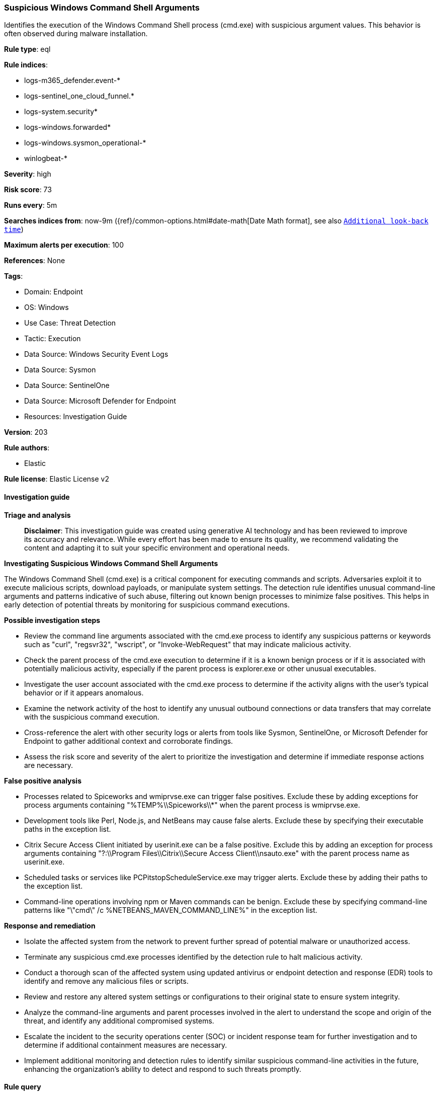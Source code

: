 [[prebuilt-rule-8-15-18-suspicious-windows-command-shell-arguments]]
=== Suspicious Windows Command Shell Arguments

Identifies the execution of the Windows Command Shell process (cmd.exe) with suspicious argument values. This behavior is often observed during malware installation.

*Rule type*: eql

*Rule indices*: 

* logs-m365_defender.event-*
* logs-sentinel_one_cloud_funnel.*
* logs-system.security*
* logs-windows.forwarded*
* logs-windows.sysmon_operational-*
* winlogbeat-*

*Severity*: high

*Risk score*: 73

*Runs every*: 5m

*Searches indices from*: now-9m ({ref}/common-options.html#date-math[Date Math format], see also <<rule-schedule, `Additional look-back time`>>)

*Maximum alerts per execution*: 100

*References*: None

*Tags*: 

* Domain: Endpoint
* OS: Windows
* Use Case: Threat Detection
* Tactic: Execution
* Data Source: Windows Security Event Logs
* Data Source: Sysmon
* Data Source: SentinelOne
* Data Source: Microsoft Defender for Endpoint
* Resources: Investigation Guide

*Version*: 203

*Rule authors*: 

* Elastic

*Rule license*: Elastic License v2


==== Investigation guide



*Triage and analysis*


> **Disclaimer**:
> This investigation guide was created using generative AI technology and has been reviewed to improve its accuracy and relevance. While every effort has been made to ensure its quality, we recommend validating the content and adapting it to suit your specific environment and operational needs.


*Investigating Suspicious Windows Command Shell Arguments*


The Windows Command Shell (cmd.exe) is a critical component for executing commands and scripts. Adversaries exploit it to execute malicious scripts, download payloads, or manipulate system settings. The detection rule identifies unusual command-line arguments and patterns indicative of such abuse, filtering out known benign processes to minimize false positives. This helps in early detection of potential threats by monitoring for suspicious command executions.


*Possible investigation steps*


- Review the command line arguments associated with the cmd.exe process to identify any suspicious patterns or keywords such as "curl", "regsvr32", "wscript", or "Invoke-WebRequest" that may indicate malicious activity.
- Check the parent process of the cmd.exe execution to determine if it is a known benign process or if it is associated with potentially malicious activity, especially if the parent process is explorer.exe or other unusual executables.
- Investigate the user account associated with the cmd.exe process to determine if the activity aligns with the user's typical behavior or if it appears anomalous.
- Examine the network activity of the host to identify any unusual outbound connections or data transfers that may correlate with the suspicious command execution.
- Cross-reference the alert with other security logs or alerts from tools like Sysmon, SentinelOne, or Microsoft Defender for Endpoint to gather additional context and corroborate findings.
- Assess the risk score and severity of the alert to prioritize the investigation and determine if immediate response actions are necessary.


*False positive analysis*


- Processes related to Spiceworks and wmiprvse.exe can trigger false positives. Exclude these by adding exceptions for process arguments containing "%TEMP%\\Spiceworks\\*" when the parent process is wmiprvse.exe.
- Development tools like Perl, Node.js, and NetBeans may cause false alerts. Exclude these by specifying their executable paths in the exception list.
- Citrix Secure Access Client initiated by userinit.exe can be a false positive. Exclude this by adding an exception for process arguments containing "?:\\Program Files\\Citrix\\Secure Access Client\\nsauto.exe" with the parent process name as userinit.exe.
- Scheduled tasks or services like PCPitstopScheduleService.exe may trigger alerts. Exclude these by adding their paths to the exception list.
- Command-line operations involving npm or Maven commands can be benign. Exclude these by specifying command-line patterns like "\"cmd\" /c %NETBEANS_MAVEN_COMMAND_LINE%" in the exception list.


*Response and remediation*


- Isolate the affected system from the network to prevent further spread of potential malware or unauthorized access.
- Terminate any suspicious cmd.exe processes identified by the detection rule to halt malicious activity.
- Conduct a thorough scan of the affected system using updated antivirus or endpoint detection and response (EDR) tools to identify and remove any malicious files or scripts.
- Review and restore any altered system settings or configurations to their original state to ensure system integrity.
- Analyze the command-line arguments and parent processes involved in the alert to understand the scope and origin of the threat, and identify any additional compromised systems.
- Escalate the incident to the security operations center (SOC) or incident response team for further investigation and to determine if additional containment measures are necessary.
- Implement additional monitoring and detection rules to identify similar suspicious command-line activities in the future, enhancing the organization's ability to detect and respond to such threats promptly.

==== Rule query


[source, js]
----------------------------------
process where host.os.type == "windows" and event.type == "start" and
 process.name : "cmd.exe" and
 (

  process.command_line : ("*).Run(*", "*GetObject*", "* curl*regsvr32*", "*echo*wscript*", "*echo*ZONE.identifier*",
  "*ActiveXObject*", "*dir /s /b *echo*", "*unescape(*",  "*findstr*TVNDRgAAAA*", "*findstr*passw*", "*start*\\\\*\\DavWWWRoot\\*",
  "* explorer*%CD%*", "*%cd%\\*.js*", "*attrib*%CD%*", "*/?cMD<*", "*/AutoIt3ExecuteScript*..*", "*&cls&cls&cls&cls&cls&*",
  "*&#*;&#*;&#*;&#*;*", "* &&s^eT*", "*& ChrW(*", "*&explorer /root*", "*start __ & __\\*", "*findstr /V /L *forfiles*",
  "*=wscri& set *", "*http*!COmpUternaME!*", "*start *.pdf * start /min cmd.exe /c *\\\\*", "*pip install*System.Net.WebClient*",
  "*Invoke-WebReques*Start-Process*", "*-command (Invoke-webrequest*", "*copy /b *\\\\* ping *-n*", "*echo*.ToCharArray*") or

  (process.args : "echo" and process.parent.name : ("wscript.exe", "mshta.exe")) or

  process.args : ("1>?:\\*.vbs", "1>?:\\*.js") or

  (process.args : "explorer.exe" and process.args : "type" and process.args : ">" and process.args : "start") or

  (process.parent.name : "explorer.exe" and
   process.command_line :
           ("*&&S^eT *",
            "*&& set *&& set *&& set *&& set *&& set *&& call*",
            "**\\u00??\\u00??\\u00??\\u00??\\u00??\\u00??\\u00??\\u00??*")) or

   (process.parent.name : "explorer.exe" and process.args : "copy" and process.args : "&&" and process.args : "\\\\*@*\\*")
  ) and

  /* false positives */
  not (process.args : "%TEMP%\\Spiceworks\\*" and process.parent.name : "wmiprvse.exe") and
  not process.parent.executable :
                ("?:\\Perl64\\bin\\perl.exe",
                 "?:\\Program Files\\nodejs\\node.exe",
                 "?:\\Program Files\\HP\\RS\\pgsql\\bin\\pg_dumpall.exe",
                 "?:\\Program Files (x86)\\PRTG Network Monitor\\64 bit\\PRTG Server.exe",
                 "?:\\Program Files (x86)\\Spiceworks\\bin\\spiceworks-finder.exe",
                 "?:\\Program Files (x86)\\Zuercher Suite\\production\\leds\\leds.exe",
                 "?:\\Program Files\\Tripwire\\Agent\\Plugins\\twexec\\twexec.exe",
                 "D:\\Agents\\?\\_work\\_tasks\\*\\SonarScanner.MSBuild.exe",
                 "?:\\Program Files\\Microsoft VS Code\\Code.exe",
                 "?:\\programmiweb\\NetBeans-*\\netbeans\\bin\\netbeans64.exe",
                 "?:\\Program Files (x86)\\Public Safety Suite Professional\\production\\leds\\leds.exe",
                 "?:\\Program Files (x86)\\Tier2Tickets\\button_gui.exe",
                 "?:\\Program Files\\NetBeans-*\\netbeans\\bin\\netbeans*.exe",
                 "?:\\Program Files (x86)\\Public Safety Suite Professional\\production\\leds\\leds.exe",
                 "?:\\Program Files (x86)\\Tier2Tickets\\button_gui.exe",
                 "?:\\Program Files (x86)\\Helpdesk Button\\button_gui.exe",
                 "?:\\VTSPortable\\VTS\\jre\\bin\\javaw.exe",
                 "?:\\Program Files\\Bot Framework Composer\\Bot Framework Composer.exe",
                 "?:\\Program Files\\KMSYS Worldwide\\eQuate\\*\\SessionMgr.exe",
                 "?:\\Program Files (x86)\\Craneware\\Pricing Analyzer\\Craneware.Pricing.Shell.exe",
                 "?:\\Program Files (x86)\\jumpcloud-agent-app\\jumpcloud-agent-app.exe",
                 "?:\\Program Files\\PostgreSQL\\*\\bin\\pg_dumpall.exe",
                 "?:\\Program Files (x86)\\Vim\\vim*\\vimrun.exe") and
  not (process.args :  "?:\\Program Files\\Citrix\\Secure Access Client\\nsauto.exe" and process.parent.name : "userinit.exe") and
  not process.args :
            ("?:\\Program Files (x86)\\PCMatic\\PCPitstopScheduleService.exe",
             "?:\\Program Files (x86)\\AllesTechnologyAgent\\*",
             "https://auth.axis.com/oauth2/oauth-authorize*") and
  not process.command_line :
               ("\"cmd\" /c %NETBEANS_MAVEN_COMMAND_LINE%",
                "?:\\Windows\\system32\\cmd.exe /q /d /s /c \"npm.cmd ^\"install^\" ^\"--no-bin-links^\" ^\"--production^\"\"") and
  not (process.name : "cmd.exe" and process.args : "%TEMP%\\Spiceworks\\*" and process.args : "http*/dataloader/persist_netstat_data") and
  not (process.args == "echo" and process.args == "GEQ" and process.args == "1073741824")

----------------------------------

*Framework*: MITRE ATT&CK^TM^

* Tactic:
** Name: Execution
** ID: TA0002
** Reference URL: https://attack.mitre.org/tactics/TA0002/
* Technique:
** Name: Command and Scripting Interpreter
** ID: T1059
** Reference URL: https://attack.mitre.org/techniques/T1059/
* Sub-technique:
** Name: Windows Command Shell
** ID: T1059.003
** Reference URL: https://attack.mitre.org/techniques/T1059/003/
